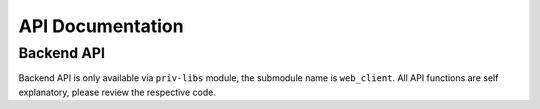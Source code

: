 API Documentation
=================

.. raw:: html
   :file: ../KMS_api.html

Backend API
-----------

Backend API is only available via ``priv-libs`` module, the submodule name is ``web_client``.  All API functions are self explanatory, please review the respective code.
